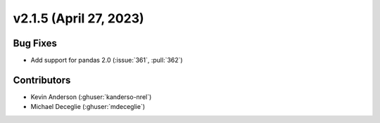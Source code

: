 *************************
v2.1.5 (April 27, 2023)
*************************

Bug Fixes
---------
* Add support for pandas 2.0 (:issue:`361`, :pull:`362`)


Contributors
------------
* Kevin Anderson (:ghuser:`kanderso-nrel`)
* Michael Deceglie (:ghuser:`mdeceglie`)
